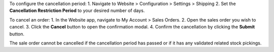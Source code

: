 To configure the cancellation period:
1. Navigate to Website > Configuration > Settings > Shipping
2. Set the **Cancellation Restriction Period** to your desired number of days.

To cancel an order:
1. In the Website app, navigate to My Account > Sales Orders.
2. Open the sales order you wish to cancel.
3. Click the **Cancel** button to open the confirmation modal.
4. Confirm the cancellation by clicking the **Submit** button.

The sale order cannot be cancelled if the cancellation period has passed or if it has any validated related stock pickings.
